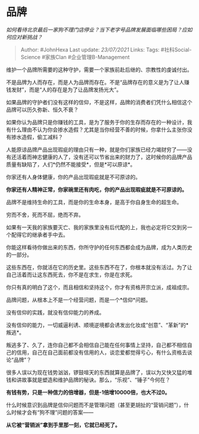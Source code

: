 * 品牌
  :PROPERTIES:
  :CUSTOM_ID: 品牌
  :END:

/如何看待北京最后一家狗不理门店停业？当下老字号品牌发展面临哪些困局？应如何应对新挑战？/

#+BEGIN_QUOTE
  Author: #JohnHexa Last update: /23/07/2021/ Links: Tags:
  #社科Social-Science #家族Clan #企业管理B-Management
#+END_QUOTE

维护一个品牌所需要的这种守护，需要一个家族前赴后继的、宗教性的虔诚付出。

不是品牌为人而存在，而是人为品牌而存在。不是“品牌存在的意义是为了让人赚钱发财”，而是“人的存在是为了让品牌发扬光大”。

如果品牌的守护者们没有这样的信仰，不是这样，品牌的消费者们凭什么相信这个品牌可以历久弥新、恒久不衰？

如果你认为品牌只是你赚钱的工具，是为了服务于你的生存而存在的一种设计，我有什么理由不认为你会掺水造假？尤其是当你经营不善的时候，你拿什么主张你没有掺水造假，偷工减料？

人能原谅品牌产品出现瑕疵的理由只有一种，就是你们家族已经力竭财穷了------没有还活着而神志健康的人了，没有还可以节省出来的财力了，这时候你的品牌产品质量有缺陷了，人们*仍然不能接受*，但是*可以原谅*。

你家还有人身体健康，你的产品出现瑕疵就是不可原谅的。

*你家还有人精神正常，你家碗里还有肉吃，你的产品出现瑕疵就是不可原谅的。*

品牌不是维持生命的工具，而是你的生命本身，是高于你自身生命的超生命。

穷而不舍，死而不屈，绝而不弃。

如果有一天我的家族要灭亡、我的家族里没有后代配的上，我也必定将它交到另一个配得它的继承者手中去。

你能这样看待你做出来的东西，你所守护的任何东西都会成为品牌，成为人类历史的一部分。

这些东西在，你就活在它的历史里。这些东西不在了，你根本就没有活过。为了让自己活着而让这东西死去，你不是在求生，你是在求死。

你只有真的明白了这个，而且相信和坚持这个，你才有资格开宗立派，成祖成宗。

品牌问题，从根本上不是一个经营问题，而是一个*信仰*问题。

没有信仰的实践，就没有信仰能力的养成。

没有信仰的能力，一切威逼利诱、顺境逆境都会诱发出化妆成“创意”、“革新”的*叛逃*。

叛逃多了、久了，连你自己都不会相信自己能在任何事情上坚持，自己都不相信自己的信用，自己在自己面前都没有信用的人，谈恋爱都觉得亏心，有什么资格去谈论“品牌”？

很多人误以为现在钱势汹汹，锣鼓喧天的东西就算是品牌了，误以为又快又猛的堆钱和讲故事就是塑造和维护品牌的秘诀。那么，“乐视”、“锤子”今何在？

*有钱有势，只是一种信力的倍增器，但是-1倍增10000倍，也大不过0。*

什么时候意识到品牌是信仰问题而不是管理问题（甚至更胡扯的“营销问题”），什么时候才会有“狗不理”问题的答案------

*从它被“营销派”拿到手里那一刻，它就已经死了。*
